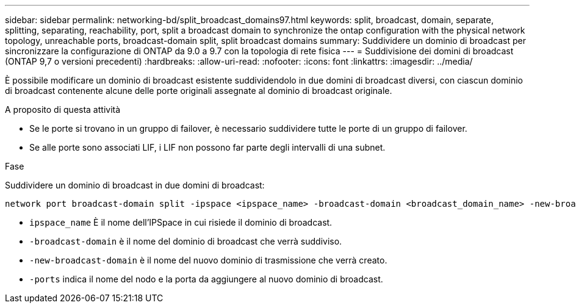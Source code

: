 ---
sidebar: sidebar 
permalink: networking-bd/split_broadcast_domains97.html 
keywords: split, broadcast, domain, separate, splitting, separating, reachability, port, split a broadcast domain to synchronize the ontap configuration with the physical network topology, unreachable ports, broadcast-domain split, split broadcast domains 
summary: Suddividere un dominio di broadcast per sincronizzare la configurazione di ONTAP da 9.0 a 9.7 con la topologia di rete fisica 
---
= Suddivisione dei domini di broadcast (ONTAP 9,7 o versioni precedenti)
:hardbreaks:
:allow-uri-read: 
:nofooter: 
:icons: font
:linkattrs: 
:imagesdir: ../media/


[role="lead"]
È possibile modificare un dominio di broadcast esistente suddividendolo in due domini di broadcast diversi, con ciascun dominio di broadcast contenente alcune delle porte originali assegnate al dominio di broadcast originale.

.A proposito di questa attività
* Se le porte si trovano in un gruppo di failover, è necessario suddividere tutte le porte di un gruppo di failover.
* Se alle porte sono associati LIF, i LIF non possono far parte degli intervalli di una subnet.


.Fase
Suddividere un dominio di broadcast in due domini di broadcast:

....
network port broadcast-domain split -ipspace <ipspace_name> -broadcast-domain <broadcast_domain_name> -new-broadcast-domain <broadcast_domain_name> -ports <node:port,node:port>
....
* `ipspace_name` È il nome dell'IPSpace in cui risiede il dominio di broadcast.
* `-broadcast-domain` è il nome del dominio di broadcast che verrà suddiviso.
* `-new-broadcast-domain` è il nome del nuovo dominio di trasmissione che verrà creato.
* `-ports` indica il nome del nodo e la porta da aggiungere al nuovo dominio di broadcast.

